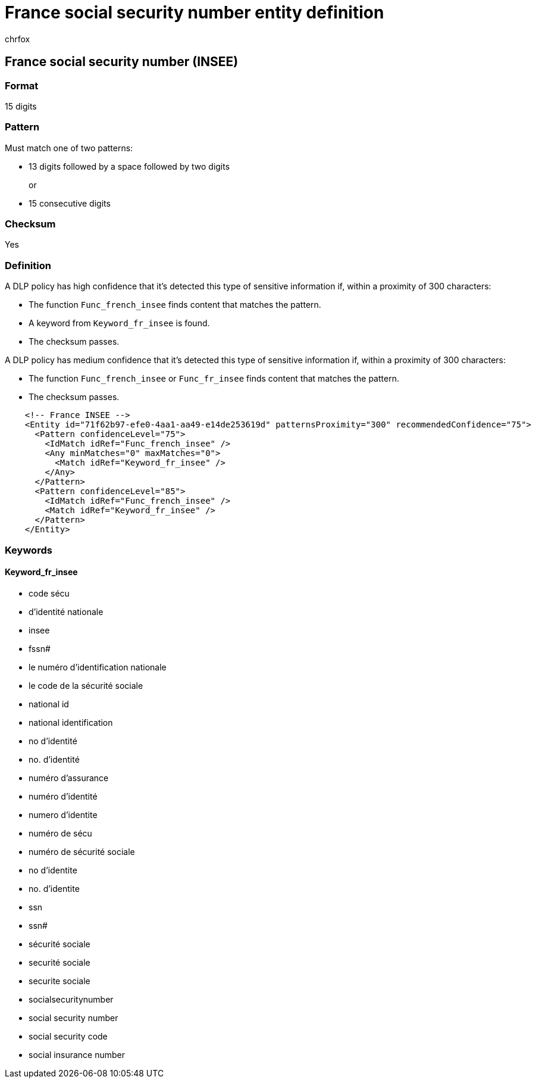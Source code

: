 = France social security number entity definition
:audience: Admin
:author: chrfox
:description: France social security number (INSEE) sensitive information type entity definition.
:f1.keywords: ["CSH"]
:f1_keywords: ["ms.o365.cc.UnifiedDLPRuleContainsSensitiveInformation"]
:feedback_system: None
:hideEdit: true
:manager: laurawi
:ms.author: chrfox
:ms.collection: ["M365-security-compliance"]
:ms.date:
:ms.localizationpriority: medium
:ms.service: O365-seccomp
:ms.topic: reference
:recommendations: false
:search.appverid: MET150

== France social security number (INSEE)

=== Format

15 digits

=== Pattern

Must match one of two patterns:

* 13 digits followed by a space followed by two digits
+
or

* 15 consecutive digits

=== Checksum

Yes

=== Definition

A DLP policy has high confidence that it's detected this type of sensitive information if, within a proximity of 300 characters:

* The function `Func_french_insee` finds content that matches the pattern.
* A keyword from `Keyword_fr_insee` is found.
* The checksum passes.

A DLP policy has medium confidence that it's detected this type of sensitive information if, within a proximity of 300 characters:

* The function `Func_french_insee` or `Func_fr_insee` finds content that matches the pattern.
* The checksum passes.

[,xml]
----
    <!-- France INSEE -->
    <Entity id="71f62b97-efe0-4aa1-aa49-e14de253619d" patternsProximity="300" recommendedConfidence="75">
      <Pattern confidenceLevel="75">
        <IdMatch idRef="Func_french_insee" />
        <Any minMatches="0" maxMatches="0">
          <Match idRef="Keyword_fr_insee" />
        </Any>
      </Pattern>
      <Pattern confidenceLevel="85">
        <IdMatch idRef="Func_french_insee" />
        <Match idRef="Keyword_fr_insee" />
      </Pattern>
    </Entity>
----

=== Keywords

==== Keyword_fr_insee

* code sécu
* d'identité nationale
* insee
* fssn#
* le numéro d'identification nationale
* le code de la sécurité sociale
* national id
* national identification
* no d'identité
* no.
d'identité
* numéro d'assurance
* numéro d'identité
* numero d'identite
* numéro de sécu
* numéro de sécurité sociale
* no d'identite
* no.
d'identite
* ssn
* ssn#
* sécurité sociale
* securité sociale
* securite sociale
* socialsecuritynumber
* social security number
* social security code
* social insurance number
